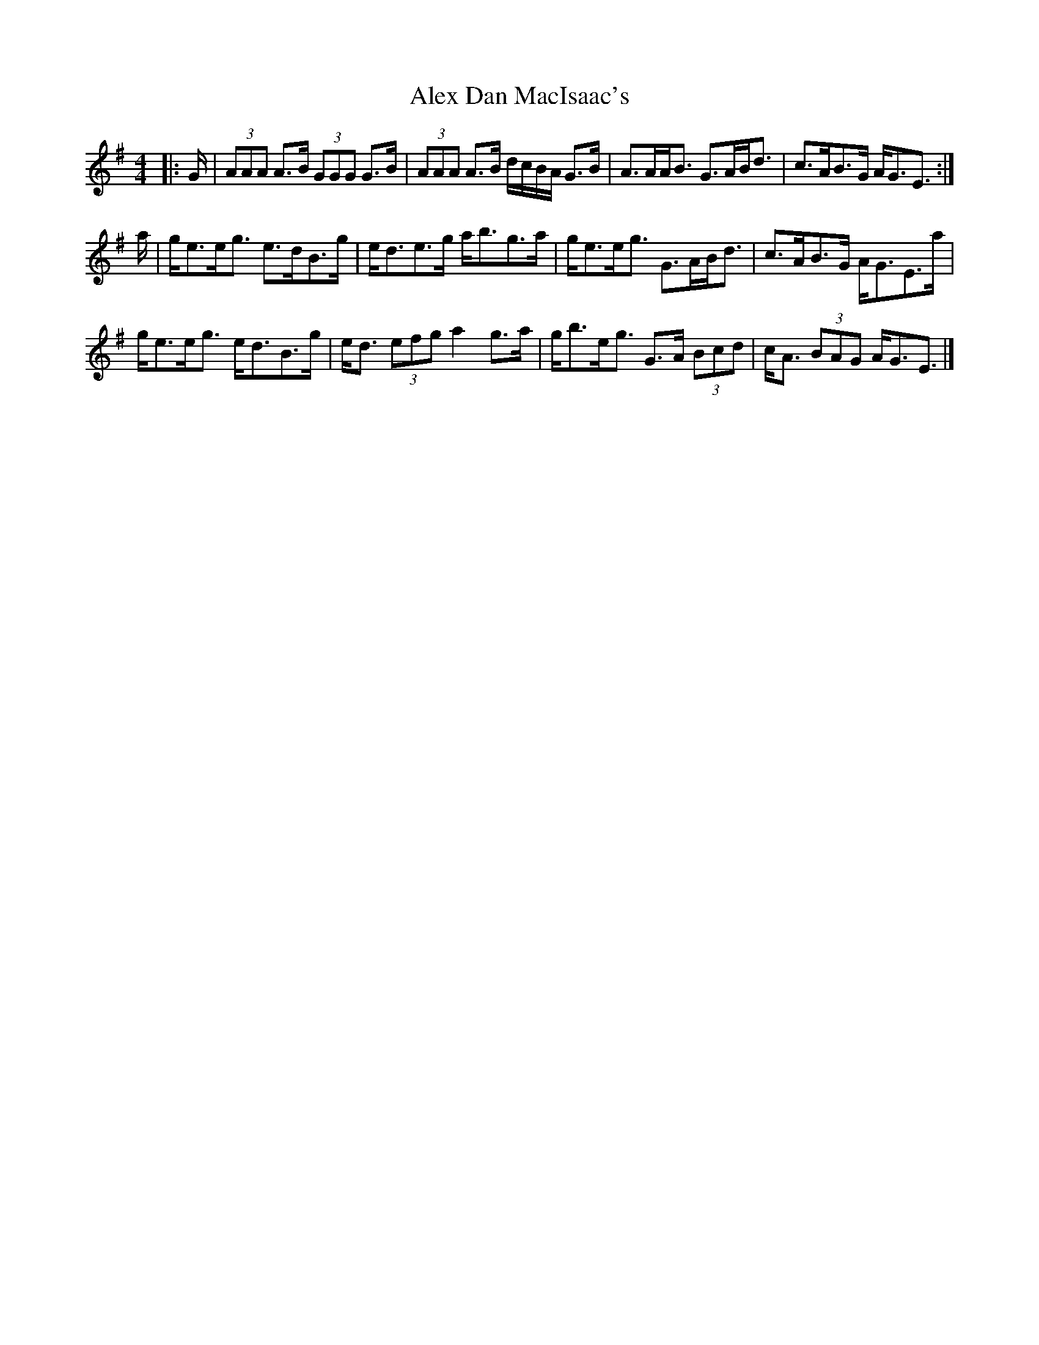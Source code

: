 X: 1
T: Alex Dan MacIsaac's
Z: ceolachan
S: https://thesession.org/tunes/9670#setting9670
R: strathspey
M: 4/4
L: 1/8
K: Ador
|: G/ |(3AAA A>B (3GGG G>B | (3AAA A>B d/c/B/A/ G>B |\
A>AA<B G>AB<d | c>AB>G A<GE3/ :|
a/ |g<ee<g e>dB>g | e<de>g a<bg>a |\
g<ee<g G>AB<d | c>AB>G A<GE>a |
g<ee<g e<dB>g | e<d (3efg a2 g>a |\
g<be<g G>A (3Bcd | c<A (3BAG A<GE3/ |]
